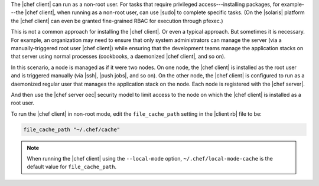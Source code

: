 .. The contents of this file are included in multiple topics.
.. This file should not be changed in a way that hinders its ability to appear in multiple documentation sets.


The |chef client| can run as a non-root user. For tasks that require privileged access---installing packages, for example---the |chef client|, when running as a non-root user, can use |sudo| to complete specific tasks. (On the |solaris| platform the |chef client| can even be granted fine-grained RBAC for execution through pfexec.)

This is not a common approach for installing the |chef client|. Or even a typical approach. But sometimes it is necessary. For example, an organization may need to ensure that only system administrators can manage the server (via a manually-triggered root user |chef client|) while ensuring that the development teams manage the application stacks on that server using normal processes (cookbooks, a daemonized |chef client|, and so on).

In this scenario, a node is managed as if it were two nodes. On one node, the |chef client| is installed as the root user and is triggered manually (via |ssh|, |push jobs|, and so on). On the other node, the |chef client| is configured to run as a daemonized regular user that manages the application stack on the node. Each node is registered with the |chef server|.

And then use the |chef server oec| security model to limit access to the node on which the |chef client| is installed as a root user.

To run the |chef client| in non-root mode, edit the ``file_cache_path`` setting in the |client rb| file to be:

.. code-block:: ruby

   file_cache_path "~/.chef/cache"

.. note:: When running the |chef client| using the ``--local-mode`` option, ``~/.chef/local-mode-cache`` is the default value for ``file_cache_path``.
